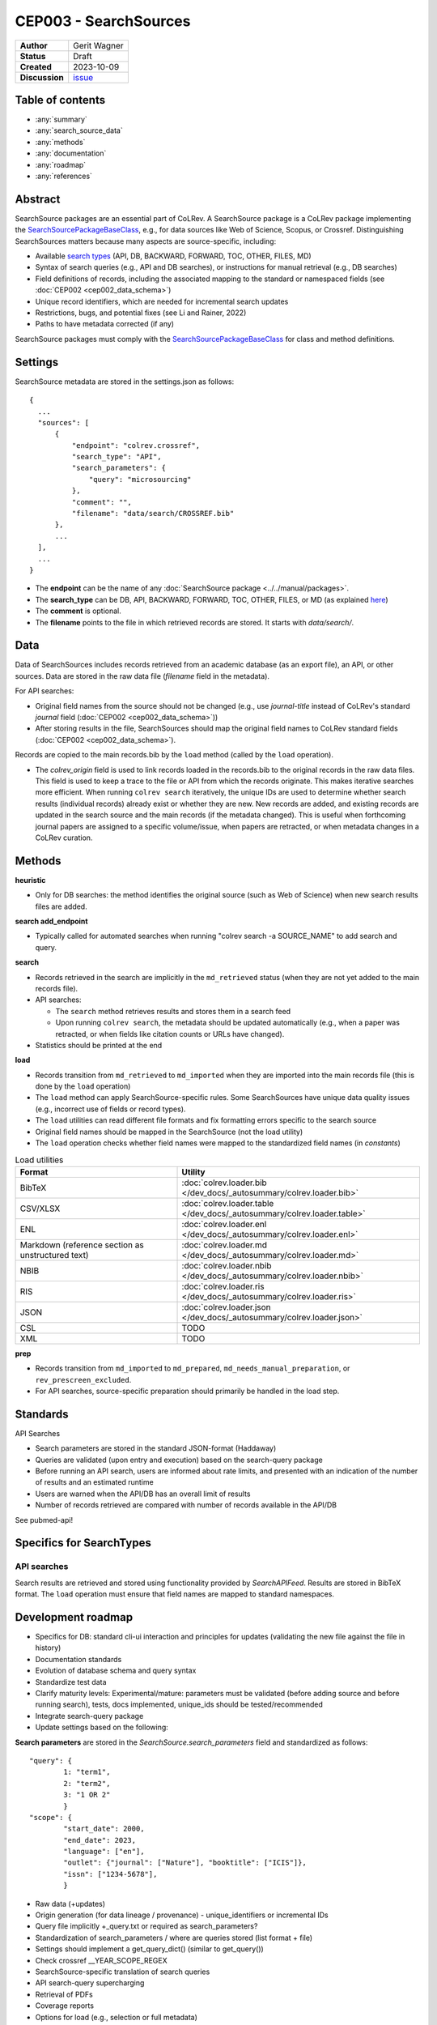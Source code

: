 CEP003 - SearchSources
====================================

+----------------+--------------------------------------------------------------------+
| **Author**     | Gerit Wagner                                                       |
+----------------+--------------------------------------------------------------------+
| **Status**     | Draft                                                              |
+----------------+--------------------------------------------------------------------+
| **Created**    | 2023-10-09                                                         |
+----------------+--------------------------------------------------------------------+
| **Discussion** | `issue <https://github.com/CoLRev-Environment/colrev/issues/425>`_ |
+----------------+--------------------------------------------------------------------+

Table of contents
------------------------------

- :any:`summary`
- :any:`search_source_data`
- :any:`methods`
- :any:`documentation`
- :any:`roadmap`
- :any:`references`

.. _summary:

Abstract
------------------------------

SearchSource packages are an essential part of CoLRev.
A SearchSource package is a CoLRev package implementing the `SearchSourcePackageBaseClass <../../dev_docs/packages/package_interfaces.html#base_classes.SearchSourcePackageBaseClass>`_, e.g., for data sources like Web of Science, Scopus, or Crossref.
Distinguishing SearchSources matters because many aspects are source-specific, including:

- Available `search types <../../manual/metadata_retrieval/search.html>`_ (API, DB, BACKWARD, FORWARD, TOC, OTHER, FILES, MD)
- Syntax of search queries (e.g., API and DB searches), or instructions for manual retrieval (e.g., DB searches)
- Field definitions of records, including the associated mapping to the standard or namespaced fields (see :doc:`CEP002 <cep002_data_schema>`)
- Unique record identifiers, which are needed for incremental search updates
- Restrictions, bugs, and potential fixes (see Li and Rainer, 2022)
- Paths to have metadata corrected (if any)

SearchSource packages must comply with the `SearchSourcePackageBaseClass <../../dev_docs/packages/package_interfaces.html#base_classes.SearchSourcePackageBaseClass>`_ for class and method definitions.

.. _search_source_data:

Settings
------------------------------

SearchSource metadata are stored in the settings.json as follows::

  {
    ...
    "sources": [
        {
            "endpoint": "colrev.crossref",
            "search_type": "API",
            "search_parameters": {
                "query": "microsourcing"
            },
            "comment": "",
            "filename": "data/search/CROSSREF.bib"
        },
        ...
    ],
    ...
  }

- The **endpoint** can be the name of any :doc:`SearchSource package <../../manual/packages>`.
- The **search_type** can be DB, API, BACKWARD, FORWARD, TOC, OTHER, FILES, or MD (as explained `here <../../manual/metadata_retrieval/search.html>`_)
- The **comment** is optional.
- The **filename** points to the file in which retrieved records are stored. It starts with `data/search/`.

Data
------------------------

Data of SearchSources includes records retrieved from an academic database (as an export file), an API, or other sources. Data are stored in the raw data file (`filename` field in the metadata).

For API searches:

- Original field names from the source should not be changed (e.g., use `journal-title` instead of CoLRev's standard `journal` field (:doc:`CEP002 <cep002_data_schema>`))
- After storing results in the file, SearchSources should map the original field names to CoLRev standard fields (:doc:`CEP002 <cep002_data_schema>`).

Records are copied to the main records.bib by the ``load`` method (called by the ``load`` operation).

- The `colrev_origin` field is used to link records loaded in the records.bib to the original records in the raw data files. This field is used to keep a trace to the file or API from which the records originate. This makes iterative searches more efficient. When running ``colrev search`` iteratively, the unique IDs are used to determine whether search results (individual records) already exist or whether they are new. New records are added, and existing records are updated in the search source and the main records (if the metadata changed). This is useful when forthcoming journal papers are assigned to a specific volume/issue, when papers are retracted, or when metadata changes in a CoLRev curation.

.. _methods:

Methods
-------------------------------

..
  TODO: state expected behavior

**heuristic**

- Only for DB searches: the method identifies the original source (such as Web of Science) when new search results files are added.

**search add_endpoint**

- Typically called for automated searches when running "colrev search -a SOURCE_NAME" to add search and query.

**search**

- Records retrieved in the search are implicitly in the ``md_retrieved`` status (when they are not yet added to the main records file).
- API searches:

  - The ``search`` method retrieves results and stores them in a search feed
  - Upon running ``colrev search``, the metadata should be updated automatically (e.g., when a paper was retracted, or when fields like citation counts or URLs have changed).

- Statistics should be printed at the end

**load**

- Records transition from ``md_retrieved`` to ``md_imported`` when they are imported into the main records file (this is done by the ``load`` operation)
- The ``load`` method can apply SearchSource-specific rules. Some SearchSources have unique data quality issues (e.g., incorrect use of fields or record types).
- The ``load`` utilities can read different file formats and fix formatting errors specific to the search source
- Original field names should be mapped in the SearchSource (not the load utility)
- The ``load`` operation checks whether field names were mapped to the standardized field names (in `constants`)

..
  Each source can have its unique preparation steps, and restricting the scope of preparation rules allows us to prevent side effects on other records originating from high-quality sources.

.. list-table:: Load utilities
   :widths: 40 60
   :header-rows: 1

   * - Format
     - Utility
   * - BibTeX
     - :doc:`colrev.loader.bib </dev_docs/_autosummary/colrev.loader.bib>`
   * - CSV/XLSX
     - :doc:`colrev.loader.table </dev_docs/_autosummary/colrev.loader.table>`
   * - ENL
     - :doc:`colrev.loader.enl </dev_docs/_autosummary/colrev.loader.enl>`
   * - Markdown (reference section as unstructured text)
     - :doc:`colrev.loader.md </dev_docs/_autosummary/colrev.loader.md>`
   * - NBIB
     - :doc:`colrev.loader.nbib </dev_docs/_autosummary/colrev.loader.nbib>`
   * - RIS
     - :doc:`colrev.loader.ris </dev_docs/_autosummary/colrev.loader.ris>`
   * - JSON
     - :doc:`colrev.loader.json </dev_docs/_autosummary/colrev.loader.json>`
   * - CSL
     - TODO
   * - XML
     - TODO


**prep**

- Records transition from ``md_imported`` to ``md_prepared``, ``md_needs_manual_preparation``, or ``rev_prescreen_excluded``.
- For API searches, source-specific preparation should primarily be handled in the load step.

..
  - the `get_masterdata` method can be used in the prep operation to link records from the search source to existing records in the dataset

.. _documentation:

Standards
------------------------------

API Searches

- Search parameters are stored in the standard JSON-format (Haddaway)
- Queries are validated (upon entry and execution) based on the search-query package
- Before running an API search, users are informed about rate limits, and presented with an indication of the number of results and an estimated runtime
- Users are warned when the API/DB has an overall limit of results
- Number of records retrieved are compared with number of records available in the API/DB

See pubmed-api!

Specifics for SearchTypes
-------------------------------

API searches
^^^^^^^^^^^^^^^^^^^^^^^^^^^^^^^^^^^^^^^^^^^^

Search results are retrieved and stored using functionality provided by `SearchAPIFeed`.
Results are stored in BibTeX format.
The ``load`` operation must ensure that field names are mapped to standard namespaces.

.. dropdown:: Rationale

  - Independent of retrieval format (JSON/XML/...)
  - Methods available to add and update records

  Alternative (currently discussed): Storing raw data from the API (JSON/XML/...)

  - Separate implementations would be needed for JSON/XML/...
  - Records should be sorted in "oldest first" order to maintain a transparent and readable history
  - Storing raw data would make it easier to identify schema changes
  - Multiple files would be retrieved for a SearchSource, potentially requiring sub-folders

.. _roadmap:

Development roadmap
----------------------------

- Specifics for DB: standard cli-ui interaction and principles for updates (validating the new file against the file in history)
- Documentation standards
- Evolution of database schema and query syntax
- Standardize test data
- Clarify maturity levels: Experimental/mature: parameters must be validated (before adding source and before running search), tests, docs implemented, unique_ids should be tested/recommended
- Integrate search-query package
- Update settings based on the following:

**Search parameters** are stored in the `SearchSource.search_parameters` field and standardized as follows::

    "query": {
            1: "term1",
            2: "term2",
            3: "1 OR 2"
            }
    "scope": {
            "start_date": 2000,
            "end_date": 2023,
            "language": ["en"],
            "outlet": {"journal": ["Nature"], "booktitle": ["ICIS"]},
            "issn": ["1234-5678"],
            }

- Raw data (+updates)
- Origin generation (for data lineage / provenance) - unique_identifiers or incremental IDs
- Query file implicitly +_query.txt or required as search_parameters?
- Standardization of search_parameters / where are queries stored (list format + file)
- Settings should implement a get_query_dict() (similar to get_query())
- Check crossref __YEAR_SCOPE_REGEX


- SearchSource-specific translation of search queries
- API search-query supercharging
- Retrieval of PDFs
- Coverage reports
- Options for load (e.g., selection or full metadata)

.. _references:

References
-----------------------------

Li, Z., & Rainer, A. (2022). Academic search engines: constraints, bugs, and recommendations. In Proceedings of the 13th International Workshop on Automating Test Case Design, Selection and Evaluation (pp. 25-32). doi: `10.1145/3548659.3561310 <https://dl.acm.org/doi/abs/10.1145/3548659.3561310>`_
